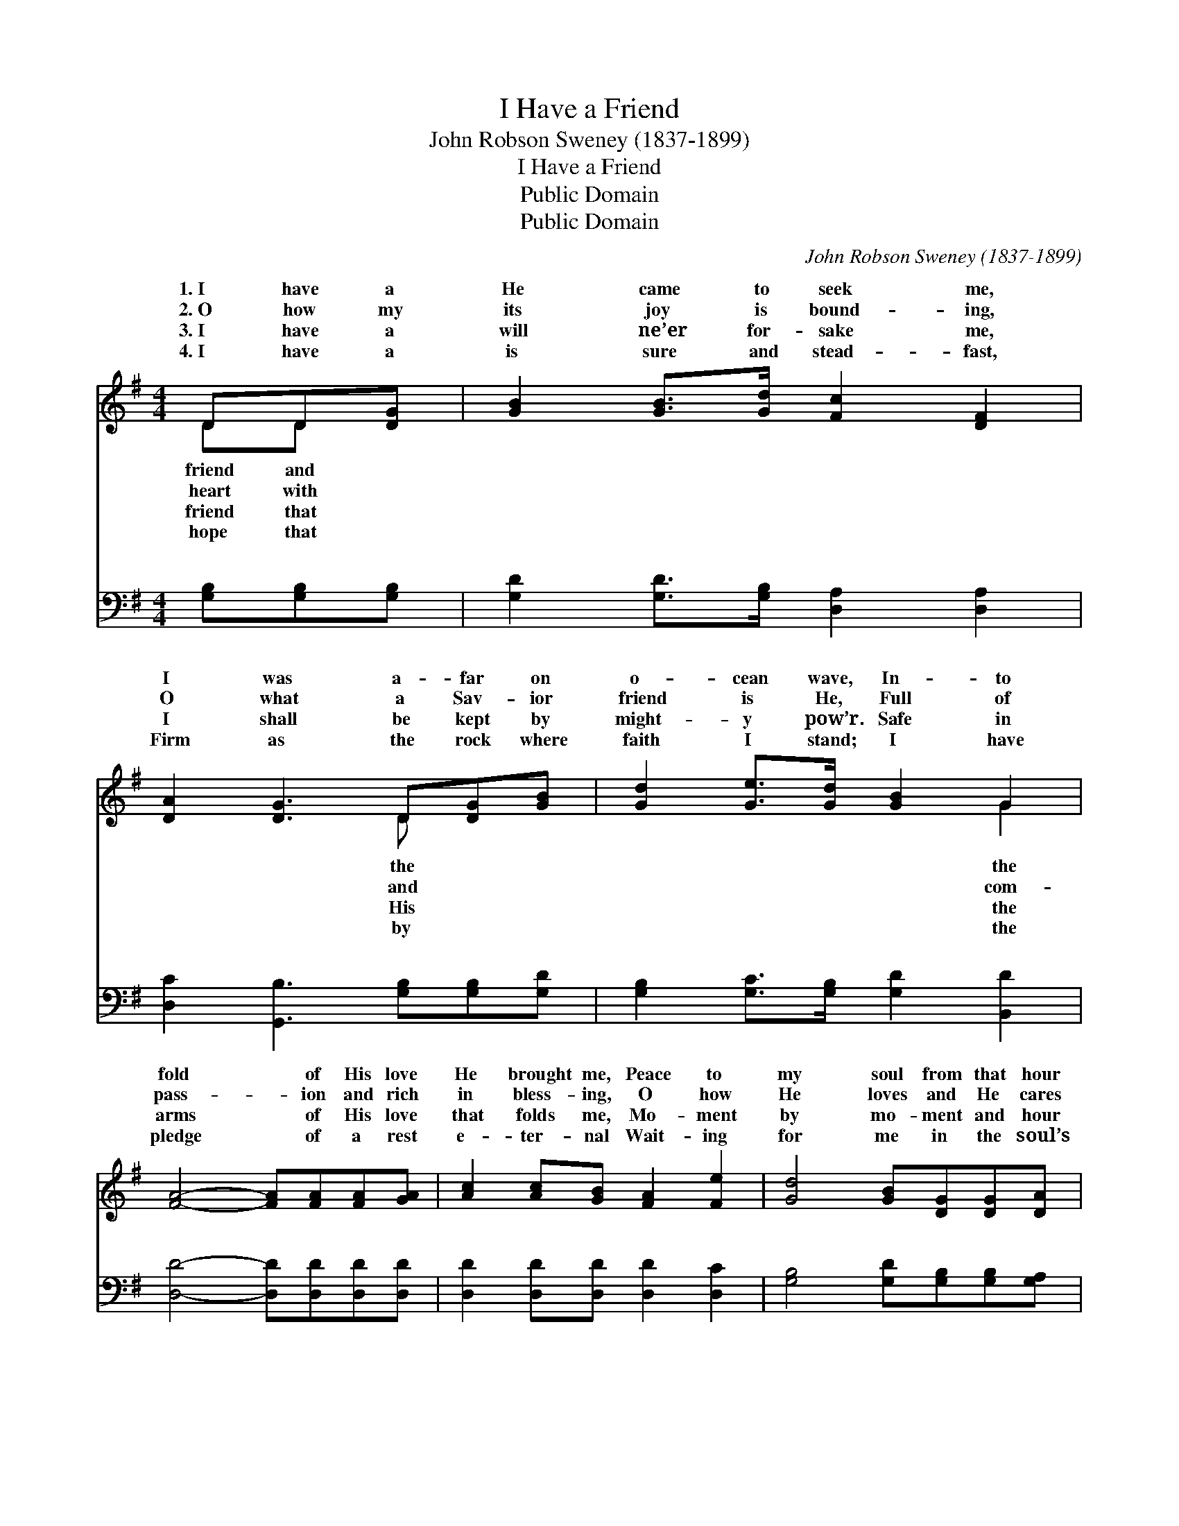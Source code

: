 X:1
T:I Have a Friend
T:John Robson Sweney (1837-1899)
T:I Have a Friend
T:Public Domain
T:Public Domain
C:John Robson Sweney (1837-1899)
Z:Public Domain
%%score ( 1 2 ) ( 3 4 )
L:1/8
M:4/4
K:G
V:1 treble 
V:2 treble 
V:3 bass 
V:4 bass 
V:1
 DD[DG] | [GB]2 [GB]>[Gd] [Fc]2 [DF]2 | [DA]2 [DG]3 D[DG][GB] | [Gd]2 [Ge]>[Gd] [GB]2 G2 | %4
w: 1.~I have a|He came to seek me,|I was a- far on|o- cean wave, In- to|
w: 2.~O how my|its joy is bound- ing,|O what a Sav- ior|friend is He, Full of|
w: 3.~I have a|will ne’er for- sake me,|I shall be kept by|might- y pow’r. Safe in|
w: 4.~I have a|is sure and stead- fast,|Firm as the rock where|faith I stand; I have|
 [FA]4- [FA][FA][FA][GA] | [Ac]2 [Ac][GB] [FA]2 [Fe]2 | [Gd]4 [GB][DG][DG][DA] | %7
w: fold * of His love|He brought me, Peace to|my soul from that hour|
w: pass- * ion and rich|in bless- ing, O how|He loves and He cares|
w: arms * of His love|that folds me, Mo- ment|by mo- ment and hour|
w: pledge * of a rest|e- ter- nal Wait- ing|for me in the soul’s|
 [DB]2 [=Fd][Ec] [DB]2 [CA]2 | [B,G]6 z ||"^Refrain" [Gd]2 [GB]2 [Gd]2 [GB]2 | %10
w: He gave. * * *|||
w: for me. * * *|||
w: by hour. * * *|||
w: bright land. * * *|||
 [Ge][Gd][DG][DB] [DB]2 [DA]2 | [DA][DA][DA][DB] [Fc][Fc][Fc][Fd] | [Ge]2 [Gd]2 [GB]4 | %13
w: |||
w: |||
w: |||
w: |||
 [Gd]2 [GB]2 [Gd]2 [GB]2 | [DG][DG][DA][DB] [Ec]2 [Ge]2 | [Ge][Ge][Gd][GB] [Gd][Gd]G[GA] | %16
w: |||
w: |||
w: |||
w: |||
 [GB]2 [DA]2 [DG] |] %17
w: |
w: |
w: |
w: |
V:2
 DD x | x8 | x5 D x2 | x6 G2 | x8 | x8 | x8 | x8 | x7 || x8 | x8 | x8 | x8 | x8 | x8 | x6 G x | %16
w: friend and||the|the|||||||||||||
w: heart with||and|com-|||||||||||||
w: friend that||His|the|||||||||||||
w: hope that||by|the|||||||||||||
 x5 |] %17
w: |
w: |
w: |
w: |
V:3
 [G,B,][G,B,][G,B,] | [G,D]2 [G,D]>[G,B,] [D,A,]2 [D,A,]2 | [D,C]2 [G,,B,]3 [G,B,][G,B,][G,D] | %3
w: ~ ~ ~|~ ~ ~ ~ ~|~ ~ ~ ~ ~|
 [G,B,]2 [G,C]>[G,B,] [G,D]2 [B,,D]2 | [D,D]4- [D,D][D,D][D,D][D,D] | %5
w: ~ ~ ~ ~ ~|~ * ~ ~ ~|
 [D,D]2 [D,D][D,D] [D,D]2 [D,C]2 | [G,B,]4 [G,D][G,B,][G,B,][G,A,] | %7
w: ~ ~ ~ ~ ~|~ ~ ~ ~ ~|
 G,2 [B,,G,][C,G,] [D,G,]2 [D,F,]2 | [G,,G,]6 z || [G,B,]2 [G,D]2 [G,B,]2 [G,D]2 | %10
w: ~ ~ ~ ~ ~|Glo-|ry, glo- ry, Je-|
 [G,C][G,B,][G,B,]G, [D,G,]2 [D,F,]2 | [D,F,][D,F,][D,F,][D,G,] [D,A,][D,A,][D,D][D,C] | %12
w: sus is my Sav- ior, I|sing and praise him in the glad, new|
 [G,B,]2 [G,B,]2 [G,D]4 | [G,B,]2 [G,D]2 [G,B,]2 [G,D]2 | [G,B,][G,B,][G,A,]G, [C,G,]2 [C,C]2 | %15
w: song; Glo- ry,|glo- ry, I will|give Him glo- ry, When mine|
 [C,C][E,C][G,B,][G,D] [G,B,][G,B,][G,B,][E,^C] | [D,D]2 [D,C]2 [G,,B,] |] %17
w: be- hold Him, in the blood- washed throng.||
V:4
 x3 | x8 | x8 | x8 | x8 | x8 | x8 | G,2 x6 | x7 || x8 | x3 G, x4 | x8 | x8 | x8 | x3 G, x4 | x8 | %16
w: |||||||~|||will||||eyes||
 x5 |] %17
w: |


